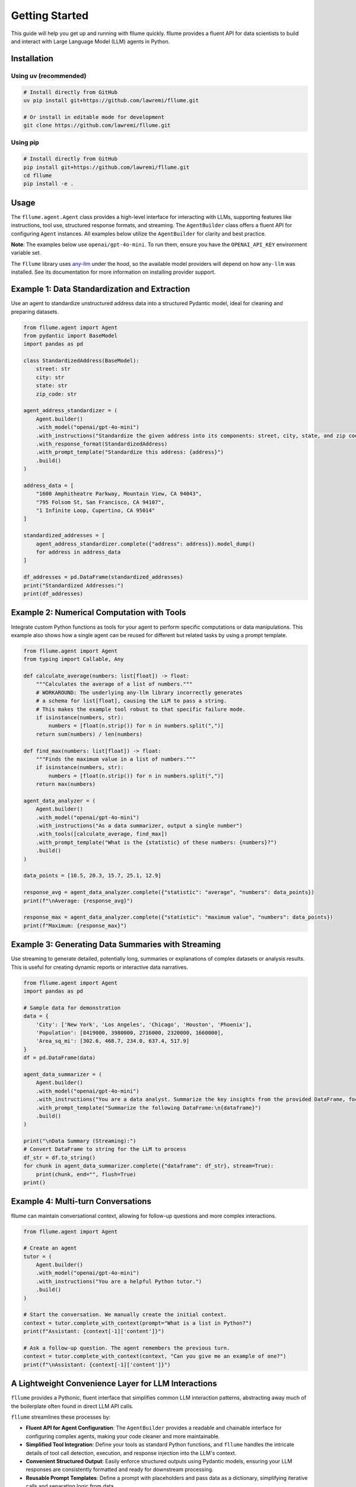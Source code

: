 Getting Started
===============

This guide will help you get up and running with fllume quickly. fllume provides a fluent API for data scientists to build and interact with Large Language Model (LLM) agents in Python.

Installation
------------

Using uv (recommended)
~~~~~~~~~~~~~~~~~~~~~~

.. code-block:: bash

   # Install directly from GitHub
   uv pip install git+https://github.com/lawremi/fllume.git

   # Or install in editable mode for development
   git clone https://github.com/lawremi/fllume.git

Using pip
~~~~~~~~~

.. code-block:: bash

   # Install directly from GitHub
   pip install git+https://github.com/lawremi/fllume.git
   cd fllume
   pip install -e .

Usage
-----

The ``fllume.agent.Agent`` class provides a high-level interface for interacting with LLMs, supporting features like instructions, tool use, structured response formats, and streaming. The ``AgentBuilder`` class offers a fluent API for configuring ``Agent`` instances. All examples below utilize the ``AgentBuilder`` for clarity and best practice.

**Note**: The examples below use ``openai/gpt-4o-mini``. To run them, ensure you have the ``OPENAI_API_KEY`` environment variable set.

The ``fllume`` library uses `any-llm <https://github.com/mozilla-ai/any-llm>`_ under the hood, so the available model providers will depend on how ``any-llm`` was installed. See its documentation for more information on installing provider support.

Example 1: Data Standardization and Extraction
-----------------------------------------------

Use an agent to standardize unstructured address data into a structured Pydantic model, ideal for cleaning and preparing datasets.

.. code-block:: python

   from fllume.agent import Agent
   from pydantic import BaseModel
   import pandas as pd

   class StandardizedAddress(BaseModel):
       street: str
       city: str
       state: str
       zip_code: str

   agent_address_standardizer = (
       Agent.builder()
       .with_model("openai/gpt-4o-mini")
       .with_instructions("Standardize the given address into its components: street, city, state, and zip code.")
       .with_response_format(StandardizedAddress)
       .with_prompt_template("Standardize this address: {address}")
       .build()
   )

   address_data = [
       "1600 Amphitheatre Parkway, Mountain View, CA 94043",
       "795 Folsom St, San Francisco, CA 94107",
       "1 Infinite Loop, Cupertino, CA 95014"
   ]

   standardized_addresses = [
       agent_address_standardizer.complete({"address": address}).model_dump() 
       for address in address_data
   ]

   df_addresses = pd.DataFrame(standardized_addresses)
   print("Standardized Addresses:")
   print(df_addresses)

Example 2: Numerical Computation with Tools
--------------------------------------------

Integrate custom Python functions as tools for your agent to perform specific computations or data manipulations. This example also shows how a single agent can be reused for different but related tasks by using a prompt template.

.. code-block:: python

   from fllume.agent import Agent
   from typing import Callable, Any

   def calculate_average(numbers: list[float]) -> float:
       """Calculates the average of a list of numbers."""
       # WORKAROUND: The underlying any-llm library incorrectly generates
       # a schema for list[float], causing the LLM to pass a string.
       # This makes the example tool robust to that specific failure mode.
       if isinstance(numbers, str):
           numbers = [float(n.strip()) for n in numbers.split(",")]
       return sum(numbers) / len(numbers)

   def find_max(numbers: list[float]) -> float:
       """Finds the maximum value in a list of numbers."""
       if isinstance(numbers, str):
           numbers = [float(n.strip()) for n in numbers.split(",")]
       return max(numbers)

   agent_data_analyzer = (
       Agent.builder()
       .with_model("openai/gpt-4o-mini")
       .with_instructions("As a data summarizer, output a single number")
       .with_tools([calculate_average, find_max])
       .with_prompt_template("What is the {statistic} of these numbers: {numbers}?")
       .build()
   )

   data_points = [10.5, 20.3, 15.7, 25.1, 12.9]

   response_avg = agent_data_analyzer.complete({"statistic": "average", "numbers": data_points})
   print(f"\nAverage: {response_avg}")

   response_max = agent_data_analyzer.complete({"statistic": "maximum value", "numbers": data_points})
   print(f"Maximum: {response_max}")

Example 3: Generating Data Summaries with Streaming
----------------------------------------------------

Use streaming to generate detailed, potentially long, summaries or explanations of complex datasets or analysis results. This is useful for creating dynamic reports or interactive data narratives.

.. code-block:: python

   from fllume.agent import Agent
   import pandas as pd

   # Sample data for demonstration
   data = {
       'City': ['New York', 'Los Angeles', 'Chicago', 'Houston', 'Phoenix'],
       'Population': [8419000, 3980000, 2716000, 2320000, 1660000],
       'Area_sq_mi': [302.6, 468.7, 234.0, 637.4, 517.9]
   }
   df = pd.DataFrame(data)

   agent_data_summarizer = (
       Agent.builder()
       .with_model("openai/gpt-4o-mini")
       .with_instructions("You are a data analyst. Summarize the key insights from the provided DataFrame, focusing on population and area trends. Be concise but informative.")
       .with_prompt_template("Summarize the following DataFrame:\n{dataframe}")
       .build()
   )

   print("\nData Summary (Streaming):")
   # Convert DataFrame to string for the LLM to process
   df_str = df.to_string()
   for chunk in agent_data_summarizer.complete({"dataframe": df_str}, stream=True):
       print(chunk, end="", flush=True)
   print()

Example 4: Multi-turn Conversations
------------------------------------

fllume can maintain conversational context, allowing for follow-up questions and more complex interactions.

.. code-block:: python

   from fllume.agent import Agent
   
   # Create an agent
   tutor = (
       Agent.builder()
       .with_model("openai/gpt-4o-mini")
       .with_instructions("You are a helpful Python tutor.")
       .build()
   )
   
   # Start the conversation. We manually create the initial context.
   context = tutor.complete_with_context(prompt="What is a list in Python?")
   print(f"Assistant: {context[-1]['content']}")
   
   # Ask a follow-up question. The agent remembers the previous turn.
   context = tutor.complete_with_context(context, "Can you give me an example of one?")
   print(f"\nAssistant: {context[-1]['content']}")

A Lightweight Convenience Layer for LLM Interactions
-----------------------------------------------------

``fllume`` provides a Pythonic, fluent interface that simplifies common LLM interaction patterns, abstracting away much of the boilerplate often found in direct LLM API calls.

``fllume`` streamlines these processes by:

- **Fluent API for Agent Configuration**: The ``AgentBuilder`` provides a readable and chainable interface for configuring complex agents, making your code cleaner and more maintainable.
- **Simplified Tool Integration**: Define your tools as standard Python functions, and ``fllume`` handles the intricate details of tool call detection, execution, and response injection into the LLM's context.
- **Convenient Structured Output**: Easily enforce structured outputs using Pydantic models, ensuring your LLM responses are consistently formatted and ready for downstream processing.
- **Reusable Prompt Templates**: Define a prompt with placeholders and pass data as a dictionary, simplifying iterative calls and separating logic from data.

This approach significantly reduces the cognitive load and lines of code required to build sophisticated LLM-powered applications, making ``fllume`` suitable for data scientists and developers looking for a more intuitive way to integrate LLMs into their workflows.

Next Steps
----------

Now that you understand the basics, explore:

* :doc:`examples` - More detailed usage examples
* :doc:`api` - Complete API reference